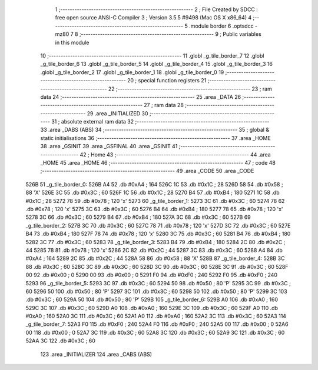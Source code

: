                               1 ;--------------------------------------------------------
                              2 ; File Created by SDCC : free open source ANSI-C Compiler
                              3 ; Version 3.5.5 #9498 (Mac OS X x86_64)
                              4 ;--------------------------------------------------------
                              5 	.module border
                              6 	.optsdcc -mz80
                              7 	
                              8 ;--------------------------------------------------------
                              9 ; Public variables in this module
                             10 ;--------------------------------------------------------
                             11 	.globl _g_tile_border_7
                             12 	.globl _g_tile_border_6
                             13 	.globl _g_tile_border_5
                             14 	.globl _g_tile_border_4
                             15 	.globl _g_tile_border_3
                             16 	.globl _g_tile_border_2
                             17 	.globl _g_tile_border_1
                             18 	.globl _g_tile_border_0
                             19 ;--------------------------------------------------------
                             20 ; special function registers
                             21 ;--------------------------------------------------------
                             22 ;--------------------------------------------------------
                             23 ; ram data
                             24 ;--------------------------------------------------------
                             25 	.area _DATA
                             26 ;--------------------------------------------------------
                             27 ; ram data
                             28 ;--------------------------------------------------------
                             29 	.area _INITIALIZED
                             30 ;--------------------------------------------------------
                             31 ; absolute external ram data
                             32 ;--------------------------------------------------------
                             33 	.area _DABS (ABS)
                             34 ;--------------------------------------------------------
                             35 ; global & static initialisations
                             36 ;--------------------------------------------------------
                             37 	.area _HOME
                             38 	.area _GSINIT
                             39 	.area _GSFINAL
                             40 	.area _GSINIT
                             41 ;--------------------------------------------------------
                             42 ; Home
                             43 ;--------------------------------------------------------
                             44 	.area _HOME
                             45 	.area _HOME
                             46 ;--------------------------------------------------------
                             47 ; code
                             48 ;--------------------------------------------------------
                             49 	.area _CODE
                             50 	.area _CODE
   526B                      51 _g_tile_border_0:
   526B A4                   52 	.db #0xA4	; 164
   526C 1C                   53 	.db #0x1C	; 28
   526D 58                   54 	.db #0x58	; 88	'X'
   526E 3C                   55 	.db #0x3C	; 60
   526F 1C                   56 	.db #0x1C	; 28
   5270 B4                   57 	.db #0xB4	; 180
   5271 1C                   58 	.db #0x1C	; 28
   5272 78                   59 	.db #0x78	; 120	'x'
   5273                      60 _g_tile_border_1:
   5273 3C                   61 	.db #0x3C	; 60
   5274 78                   62 	.db #0x78	; 120	'x'
   5275 3C                   63 	.db #0x3C	; 60
   5276 B4                   64 	.db #0xB4	; 180
   5277 78                   65 	.db #0x78	; 120	'x'
   5278 3C                   66 	.db #0x3C	; 60
   5279 B4                   67 	.db #0xB4	; 180
   527A 3C                   68 	.db #0x3C	; 60
   527B                      69 _g_tile_border_2:
   527B 3C                   70 	.db #0x3C	; 60
   527C 78                   71 	.db #0x78	; 120	'x'
   527D 3C                   72 	.db #0x3C	; 60
   527E B4                   73 	.db #0xB4	; 180
   527F 78                   74 	.db #0x78	; 120	'x'
   5280 3C                   75 	.db #0x3C	; 60
   5281 B4                   76 	.db #0xB4	; 180
   5282 3C                   77 	.db #0x3C	; 60
   5283                      78 _g_tile_border_3:
   5283 B4                   79 	.db #0xB4	; 180
   5284 2C                   80 	.db #0x2C	; 44
   5285 78                   81 	.db #0x78	; 120	'x'
   5286 2C                   82 	.db #0x2C	; 44
   5287 3C                   83 	.db #0x3C	; 60
   5288 A4                   84 	.db #0xA4	; 164
   5289 2C                   85 	.db #0x2C	; 44
   528A 58                   86 	.db #0x58	; 88	'X'
   528B                      87 _g_tile_border_4:
   528B 3C                   88 	.db #0x3C	; 60
   528C 3C                   89 	.db #0x3C	; 60
   528D 3C                   90 	.db #0x3C	; 60
   528E 3C                   91 	.db #0x3C	; 60
   528F 00                   92 	.db #0x00	; 0
   5290 00                   93 	.db #0x00	; 0
   5291 F0                   94 	.db #0xF0	; 240
   5292 F0                   95 	.db #0xF0	; 240
   5293                      96 _g_tile_border_5:
   5293 3C                   97 	.db #0x3C	; 60
   5294 50                   98 	.db #0x50	; 80	'P'
   5295 3C                   99 	.db #0x3C	; 60
   5296 50                  100 	.db #0x50	; 80	'P'
   5297 3C                  101 	.db #0x3C	; 60
   5298 50                  102 	.db #0x50	; 80	'P'
   5299 3C                  103 	.db #0x3C	; 60
   529A 50                  104 	.db #0x50	; 80	'P'
   529B                     105 _g_tile_border_6:
   529B A0                  106 	.db #0xA0	; 160
   529C 3C                  107 	.db #0x3C	; 60
   529D A0                  108 	.db #0xA0	; 160
   529E 3C                  109 	.db #0x3C	; 60
   529F A0                  110 	.db #0xA0	; 160
   52A0 3C                  111 	.db #0x3C	; 60
   52A1 A0                  112 	.db #0xA0	; 160
   52A2 3C                  113 	.db #0x3C	; 60
   52A3                     114 _g_tile_border_7:
   52A3 F0                  115 	.db #0xF0	; 240
   52A4 F0                  116 	.db #0xF0	; 240
   52A5 00                  117 	.db #0x00	; 0
   52A6 00                  118 	.db #0x00	; 0
   52A7 3C                  119 	.db #0x3C	; 60
   52A8 3C                  120 	.db #0x3C	; 60
   52A9 3C                  121 	.db #0x3C	; 60
   52AA 3C                  122 	.db #0x3C	; 60
                            123 	.area _INITIALIZER
                            124 	.area _CABS (ABS)
